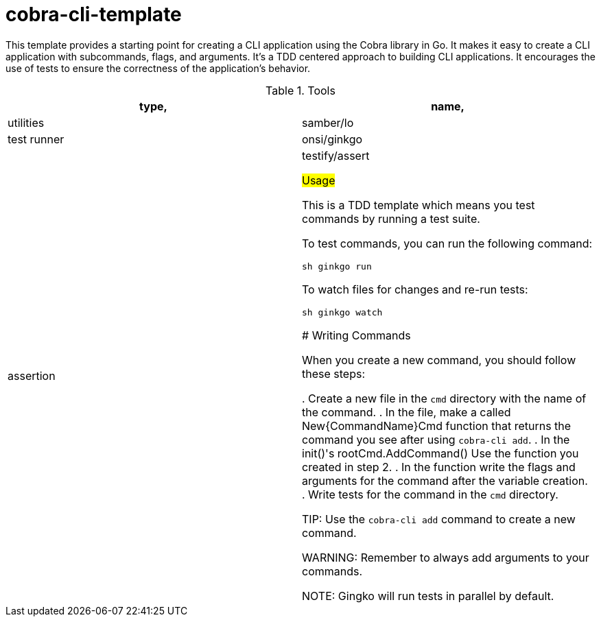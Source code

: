 # cobra-cli-template

This template provides a starting point for creating a CLI application using the Cobra library in Go.
It makes it easy to create a CLI application with subcommands, flags, and arguments.
It's a TDD centered approach to building CLI applications. It encourages the use of tests to ensure the correctness of the application's behavior.

.Tools
|===
| type, | name,

| utilities | samber/lo
| test runner | onsi/ginkgo
| assertion | testify/assert

## Usage

This is a TDD template which means you test commands by running a test suite.

To test commands, you can run the following command:

```sh
ginkgo run
```

To watch files for changes and re-run tests:

```sh
ginkgo watch
```

### Writing Commands

When you create a new command, you should follow these steps:

. Create a new file in the `cmd` directory with the name of the command.
. In the file, make a called New{CommandName}Cmd function that returns the command you see after using `cobra-cli add`.
. In the init()'s rootCmd.AddCommand() Use the function you created in step 2.
. In the function write the flags and arguments for the command after the variable creation.
. Write tests for the command in the `cmd` directory.

TIP: Use the `cobra-cli add` command to create a new command.

WARNING: Remember to always add arguments to your commands.

NOTE: Gingko will run tests in parallel by default.
